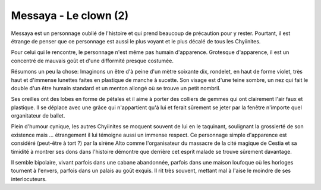 Messaya - Le clown (2)
######################

Messaya est un personnage oublié de l'histoire et qui prend beaucoup de précaution pour y rester. Pourtant, il est étrange de penser que ce personnage est aussi le plus voyant et le plus décalé
de tous les Chyiinites.

Pour celui qui le rencontre, le personnage n'est même pas humain d'apparence. Grotesque d'apparence, il est un concentré de mauvais goût et d'une difformité presque costumée.

Résumons un peu la chose:
Imaginons un être d'à peine d'un mètre soixante dix, rondelet, en haut de forme violet, très haut et d'immense lunettes faites en plastique de manche à sucette.
Son visage est d'une teine sombre, un nez qui fait le double d'un être humain standard et un menton allongé où se trouve un petit nombril.

Ses oreilles ont des lobes en forme de pétales et il aime à porter des colliers de gemmes qui ont clairement l'air faux et plastique. Il se déplace avec une grâce qui n'appartient qu'à lui et ferait sûrement
se jeter par la fenêtre n'importe quel organitateur de ballet.

Plein d'humour cynique, les autres Chyiinites se moquent souvent de lui en le taquinant, soulignant la grossierté de son existence mais … étrangement il lui témoigne aussi un immense respect. Ce personnage
simple d'apparence est considéré (peut-être à tort ?) par la sirène Alto comme l'organisateur du massacre de la cité magique de Cestia et sa timidité à montrer ses dons dans l'histoire démontre que derrière cet esprit malade se trouve sûrement davantage.

Il semble bipolaire, vivant parfois dans une cabane abandonnée, parfois dans une maison loufoque où les horloges tournent à l'envers, parfois dans un palais au goût exquis. Il rit très souvent, mettant mal à l'aise le moindre de ses interlocuteurs.
